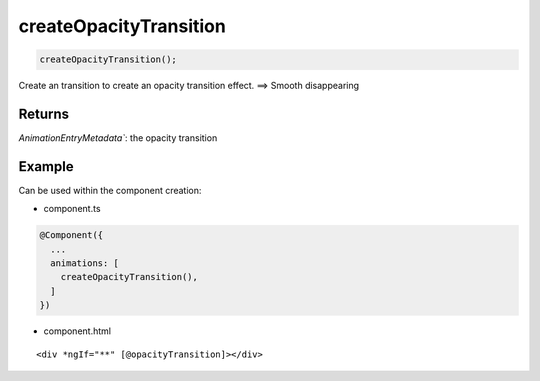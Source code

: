 =======================
createOpacityTransition
=======================

.. code-block:: typescript

  createOpacityTransition();

Create an transition to create an opacity transition effect. ==> Smooth disappearing

-------
Returns
-------

`AnimationEntryMetadata``: the opacity transition

-------
Example
-------

Can be used within the component creation:

- component.ts

.. code-block:: typescript

  @Component({
    ...
    animations: [
      createOpacityTransition(),
    ]
  })

- component.html

:: 

  <div *ngIf="**" [@opacityTransition]></div>